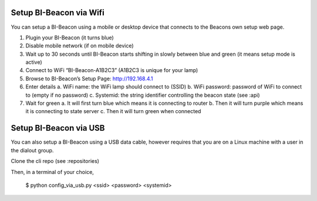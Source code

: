 .. documents how to configura a beacon

Setup BI-Beacon via Wifi
========================

You can setup a BI-Beacon using a mobile or desktop device that connects to the Beacons own setup web page.

1. Plugin your BI-Beacon (it turns blue)
2. Disable mobile network (if on mobile device)
3. Wait up to 30 seconds until BI-Beacon starts shifting in slowly between blue and green (it means setup mode is active)
4. Connect to WiFi “BI-Beacon-A1B2C3” (A1B2C3 is unique for your lamp)
5. Browse to BI-Beacon’s Setup Page: http://192.168.4.1
6. Enter details
   a. WiFi name: the WiFi lamp should connect to (SSID)
   b. WiFi password: password of WiFi to connect to (empty if no password)
   c. Systemid: the string identifier controlling the beacon state (see :api)
7. Wait for green
   a. It will first turn blue which means it is connecting to router
   b. Then it will turn purple which means it is connecting to state server
   c. Then it will turn green when connected


Setup BI-Beacon via USB
=======================

You can also setup a BI-Beacon using a USB data cable, however requires that you are
on a Linux machine with a user in the dialout group.

Clone the cli repo (see :repositories)

Then, in a terminal of your choice,

   $ python config_via_usb.py <ssid> <password> <systemid>

